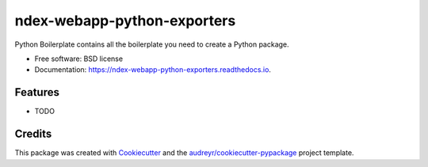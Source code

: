 ============================
ndex-webapp-python-exporters
============================


.. image:: https://img.shields.io/pypi/v/ndex_webapp_python_exporters.svg
        :target: https://pypi.python.org/pypi/ndex_webapp_python_exporters

.. image:: https://img.shields.io/travis/coleslaw481/ndex_webapp_python_exporters.svg
        :target: https://travis-ci.org/coleslaw481/ndex_webapp_python_exporters

.. image:: https://readthedocs.org/projects/ndex-webapp-python-exporters/badge/?version=latest
        :target: https://ndex-webapp-python-exporters.readthedocs.io/en/latest/?badge=latest
        :alt: Documentation Status




Python Boilerplate contains all the boilerplate you need to create a Python package.


* Free software: BSD license
* Documentation: https://ndex-webapp-python-exporters.readthedocs.io.


Features
--------

* TODO

Credits
-------

This package was created with Cookiecutter_ and the `audreyr/cookiecutter-pypackage`_ project template.

.. _Cookiecutter: https://github.com/audreyr/cookiecutter
.. _`audreyr/cookiecutter-pypackage`: https://github.com/audreyr/cookiecutter-pypackage
